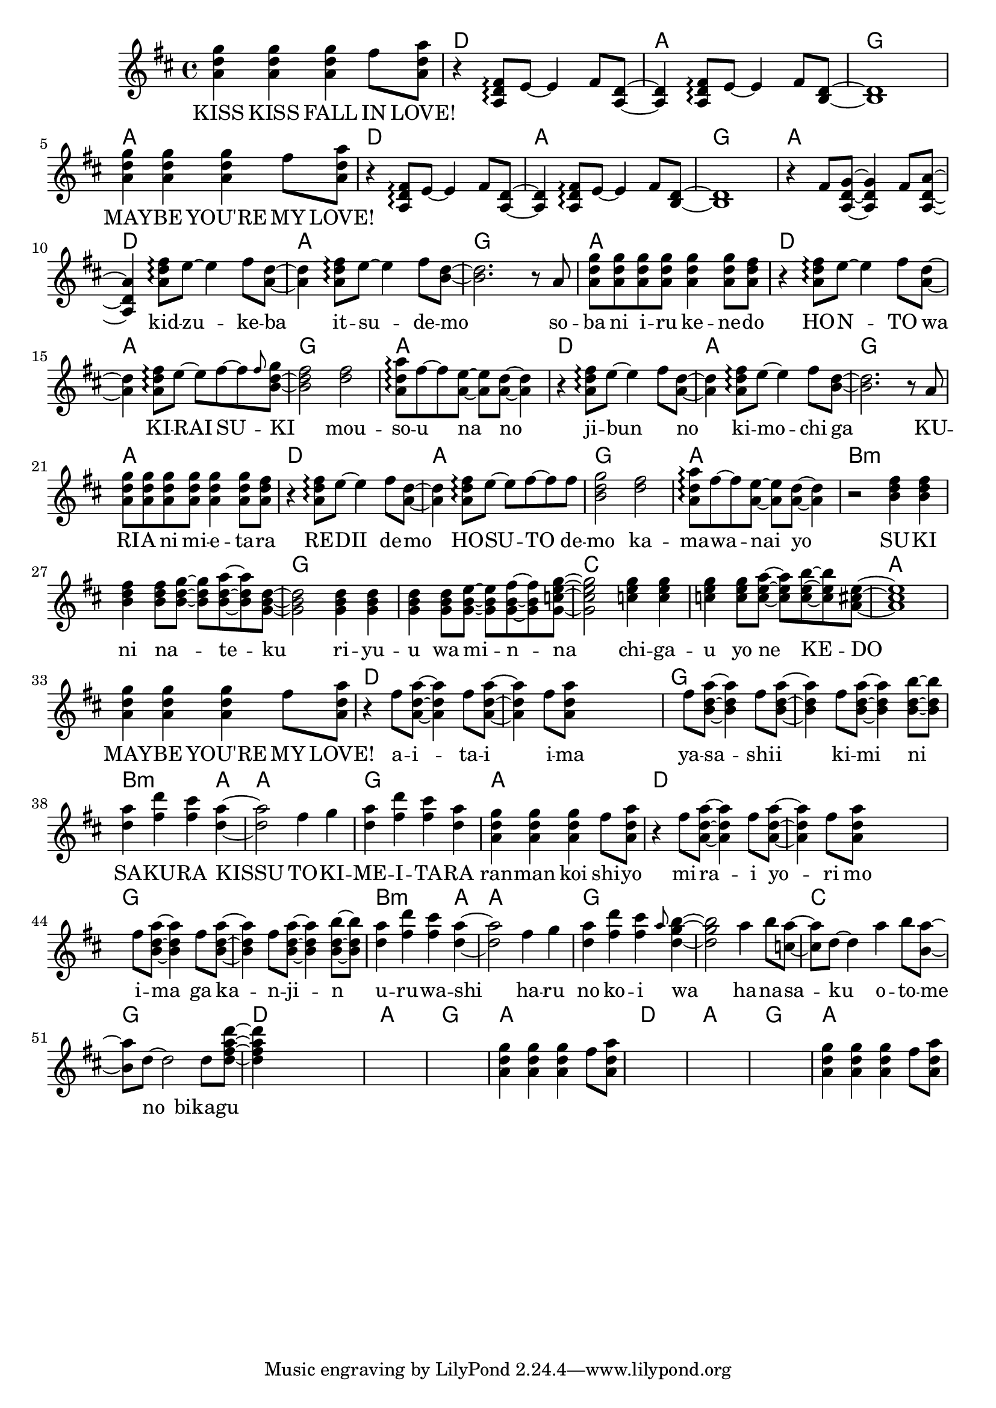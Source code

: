 \version "2.14.2"
\language "english"

maybelove = \relative a' { \repeat unfold 3 { <a d g>4 } fs'8 <a, d a'> | }
kidzuke = \relative a' { <a=' d fs>8\arpeggio e'8~e4 fs8 }
kidzukeba = \relative a' { \kidzuke <a=' d>8~<a d>4 }
itsudemo = \relative a' { \kidzuke <b=' d>8~ | }
sobaniirukenedo = \relative a' { r8 a | \repeat unfold 4 { <a d g> } <a d g>4
                                 <a d g>8 <a d fs> | }
hontowa = \kidzukeba
kiraisu = \relative a' { <a d fs>8\arpeggio e'8~e fs~fs }
kiraisuki = \relative a' { \kiraisu \grace fs'=''8 <b,=' d g>~ | }
mousounano = \relative a' { <d fs>2 | <a d a'>8\arpeggio fs'~fs
                            <a, e'>~<a e'> <a d>~<a d>4 }
hosutodemo = \relative a' { \kiraisu fs'=''8 | <b,=' d g>2 }
sukininateku = \relative b' { \repeat unfold 3 { <b d fs>4 } <b d fs>8
                            <b d g>~<b d g> <b d a'>~<b d a'> <g=' b d>8~ | }
riyuuwaminna = \relative g' { \repeat unfold 3 { <g b d>4 } <g b d>8
                              <g b e>~<g b e> <g b fs'>~<g b fs'>
                              <g=' c e g=''>8~ | }
chigauyonekedo = \relative c'' { \repeat unfold 3 { <c e g>4 } <c e g>8
                                <c e a>~<c e a> <c e b'>~<c e b'>
                                <a=' cs e>8~ | }
aitaiima = \relative fs'' { \repeat unfold 2 { fs8 <a,=' d a'>~<a=' d a'>4 }
                            fs'=''8 <a,=' d a'=''> }
yasashiikimini = \relative fs'' { \repeat unfold 3
                                  { fs8 <b,=' d a'>~<b d a'>4 }
                                  <b d b'>8~<b d b'> | }
sakurakissu = \relative d'' { <d a'>4 <fs d'> <fs cs'> <d a'>~ | }
tokimeitara = \relative fs'' { fs4 g | <d a'> <fs d'> <fs cs'> <d a'> | }
harunokoiwa = \relative fs'' { fs4 g | <d a'> <fs d'> <fs cs'>
                               \grace a8 <d, g b>4~ | }
hanasakuotomeno = \relative a'' { a4 b8 <c, a'>8~<c a'> d~d4
                                  a'4 b8 <b, a'>8~<b a'> d~d2 }
bikagu = \relative d'' { d8 <d fs a d>~ }

melody = \new Voice = "melody" {
  \clef treble
  \key d \major
  \time 4/4
  \repeat unfold 2 {
    \maybelove |
    \skip1 \skip1 \skip1
  }
  \skip1
  \skip4 \kidzukeba \itsudemo \relative b' { <b d>2. }
  \sobaniirukenedo |
  r4 \kidzukeba \kiraisuki \relative b' { <b d fs>2 }
  \mousounano |
  r4 \kidzukeba \itsudemo \relative b' { <b d>2. }
  \sobaniirukenedo |
  r4 \kidzukeba \hosutodemo
  \mousounano |
  r2 \sukininateku \relative g' { <g b d>2 }
  \riyuuwaminna \relative g' { <g c e g=''>2 }
  \chigauyonekedo \relative a' { <a cs e>1 } |
  \maybelove |
  r4 \aitaiima \skip2 \skip4 \yasashiikimini |
  \sakurakissu \relative d'' { <d a'>2 }
  \tokimeitara | \maybelove |
  r4 \aitaiima \skip2 \skip4 \yasashiikimini |
  \sakurakissu \relative d'' { <d a'>2 }
  \harunokoiwa \relative d'' { <d g b>2 }
  \hanasakuotomeno
  \bikagu \relative d'' { <d fs a d>4 }
  \skip2. \skip1 \skip1
  \maybelove |
  \skip1 \skip1 \skip1
  \maybelove |
}

accompaniment = \new Voice = "accompaniment" {
  \clef treble
  \key d \major
  \time 4/4
  \repeat unfold 2 {
    \skip1 |
    r4 \transpose a' a { \kidzukeba \itsudemo } \relative b { <b d>1 } |
  }
  \relative fs' { r4 fs8 <a, d g>~<a d g>4 fs'8 <a, d a'>~<a d a'>4 }
}

verseZero = \lyricmode {
  KISS  KISS  FALL  IN  LOVE!
  MAY -- BE  YOU'RE  MY  LOVE!
  kid -- zu -- ke -- ba  it -- su -- de -- mo
  so -- ba  ni  i -- ru  ke -- ne -- do
  HO -- N -- TO  wa  KI -- RAI  SU -- KI
  mou -- so -- u  na  no

  ji -- bun _  no  ki -- mo -- chi  ga
  KU -- RI -- A  ni  mi -- e -- ta -- ra
  RE -- DII  de -- mo  HO -- SU -- TO  de -- mo
  ka -- ma -- wa -- nai  yo

  SU -- KI  ni  na _ -- te -- ku
  ri -- yu -- u  wa  mi -- n -- na
  chi -- ga -- u  yo  ne  KE -- DO
  MAY -- BE  YOU'RE  MY  LOVE!

  a -- i -- ta -- i  i -- ma
  ya -- sa -- shi -- i  ki -- mi  ni
  SA -- KU -- RA  KISSU
  TO -- KI -- ME -- I -- TA -- RA
  ran -- man  koi  shi -- yo

  mi -- ra -- i  yo -- ri  mo
  i -- ma  ga  ka -- n -- ji -- n
  u -- ru -- wa -- shi
  ha -- ru  no  ko -- i  wa

  ha -- na -- sa -- ku  o -- to -- me  no
  bikagu
}

chordnames = \new ChordNames {
  \chordmode {
    \skip1
    \repeat unfold 6 { d1 a g a }
    b\breve:m g c a
    d g b2.:m a4 a1 g a
    d\breve g b2.:m a4 a1 g\breve
    c1 g
    \repeat unfold 2 { d1 a g a }
  }
}

\score {
  <<
    \chordnames
    \new Staff <<
      \melody
      \accompaniment
    >>
    \new Lyrics \lyricsto "melody" {
      \verseZero
    }
  >>
}
